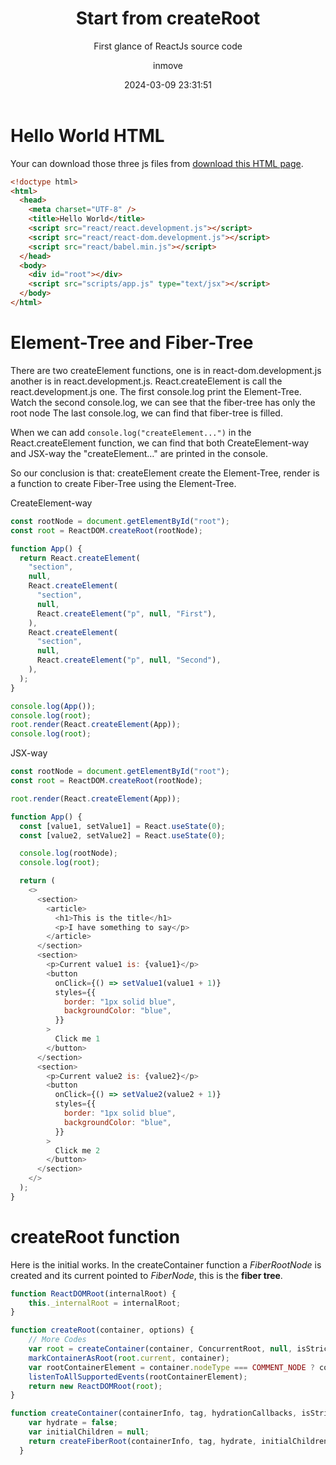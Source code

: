 #+TITLE: Start from createRoot
#+DATE: 2024-03-09 23:31:51
#+DISPLAY: nil
#+STARTUP: indent
#+OPTIONS: toc:10
#+AUTHOR: inmove
#+SUBTITLE: First glance of ReactJs source code
#+KEYWORDS: ElementTree FiberTree
#+CATEGORIES: FullStack ReactJs

* Hello World HTML
Your can download those three js files from [[https://gist.githubusercontent.com/gaearon/0275b1e1518599bbeafcde4722e79ed1/raw/db72dcbf3384ee1708c4a07d3be79860db04bff0/example.html][download this HTML page]].
#+NAME: app.html
#+begin_src html
  <!doctype html>
  <html>
    <head>
      <meta charset="UTF-8" />
      <title>Hello World</title>
      <script src="react/react.development.js"></script>
      <script src="react/react-dom.development.js"></script>
      <script src="react/babel.min.js"></script>
    </head>
    <body>
      <div id="root"></div>
      <script src="scripts/app.js" type="text/jsx"></script>
    </body>
  </html>

#+end_src

* Element-Tree and Fiber-Tree
There are two createElement functions, one is in react-dom.development.js another is in react.development.js.
React.createElement is call the react.development.js one.
The first console.log print the Element-Tree.
Watch the second console.log, we can see that the fiber-tree has only the root node
The last console.log, we can find that fiber-tree is filled.

When we can add =console.log("createElement...")= in the React.createElement function, we can find that both CreateElement-way and JSX-way the "createElement..." are printed in the console.

So our conclusion is that: createElement create the Element-Tree, render is a function to create Fiber-Tree using the Element-Tree.

CreateElement-way
#+NAME: scripts/app.js
#+begin_src javascript
  const rootNode = document.getElementById("root");
  const root = ReactDOM.createRoot(rootNode);

  function App() {
    return React.createElement(
      "section",
      null,
      React.createElement(
        "section",
        null,
        React.createElement("p", null, "First"),
      ),
      React.createElement(
        "section",
        null,
        React.createElement("p", null, "Second"),
      ),
    );
  }

  console.log(App());
  console.log(root);
  root.render(React.createElement(App));
  console.log(root);
#+end_src

JSX-way
#+NAME: scripts/app.js
#+begin_src javascript
  const rootNode = document.getElementById("root");
  const root = ReactDOM.createRoot(rootNode);

  root.render(React.createElement(App));

  function App() {
    const [value1, setValue1] = React.useState(0);
    const [value2, setValue2] = React.useState(0);

    console.log(rootNode);
    console.log(root);

    return (
      <>
        <section>
          <article>
            <h1>This is the title</h1>
            <p>I have something to say</p>
          </article>
        </section>
        <section>
          <p>Current value1 is: {value1}</p>
          <button
            onClick={() => setValue1(value1 + 1)}
            styles={{
              border: "1px solid blue",
              backgroundColor: "blue",
            }}
          >
            Click me 1
          </button>
        </section>
        <section>
          <p>Current value2 is: {value2}</p>
          <button
            onClick={() => setValue2(value2 + 1)}
            styles={{
              border: "1px solid blue",
              backgroundColor: "blue",
            }}
          >
            Click me 2
          </button>
        </section>
      </>
    );
  }

#+end_src

* createRoot function

Here is the initial works.
In the createContainer function a /FiberRootNode/ is created and its current pointed to /FiberNode/, this is the *fiber tree*.

#+begin_src javascript
  function ReactDOMRoot(internalRoot) {
      this._internalRoot = internalRoot;
  }

  function createRoot(container, options) {
      // More Codes
      var root = createContainer(container, ConcurrentRoot, null, isStrictMode, concurrentUpdatesByDefaultOverride, identifierPrefix, onRecoverableError);
      markContainerAsRoot(root.current, container);
      var rootContainerElement = container.nodeType === COMMENT_NODE ? container.parentNode : container;
      listenToAllSupportedEvents(rootContainerElement);
      return new ReactDOMRoot(root);
  }

  function createContainer(containerInfo, tag, hydrationCallbacks, isStrictMode, concurrentUpdatesByDefaultOverride, identifierPrefix, onRecoverableError, transitionCallbacks) {
      var hydrate = false;
      var initialChildren = null;
      return createFiberRoot(containerInfo, tag, hydrate, initialChildren, hydrationCallbacks, isStrictMode, concurrentUpdatesByDefaultOverride, identifierPrefix, onRecoverableError);
    }
#+end_src
